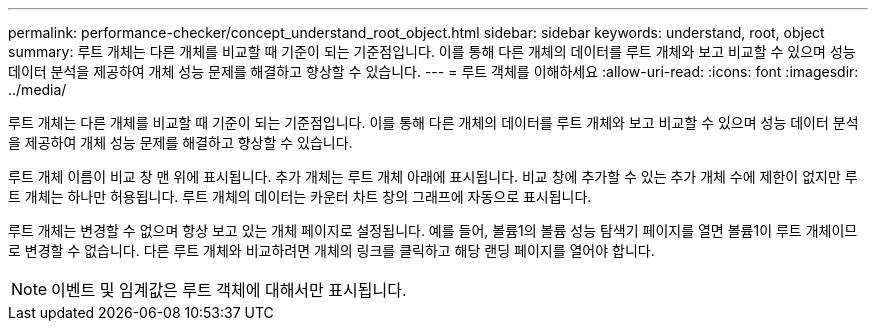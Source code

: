 ---
permalink: performance-checker/concept_understand_root_object.html 
sidebar: sidebar 
keywords: understand, root, object 
summary: 루트 개체는 다른 개체를 비교할 때 기준이 되는 기준점입니다. 이를 통해 다른 개체의 데이터를 루트 개체와 보고 비교할 수 있으며 성능 데이터 분석을 제공하여 개체 성능 문제를 해결하고 향상할 수 있습니다. 
---
= 루트 객체를 이해하세요
:allow-uri-read: 
:icons: font
:imagesdir: ../media/


[role="lead"]
루트 개체는 다른 개체를 비교할 때 기준이 되는 기준점입니다. 이를 통해 다른 개체의 데이터를 루트 개체와 보고 비교할 수 있으며 성능 데이터 분석을 제공하여 개체 성능 문제를 해결하고 향상할 수 있습니다.

루트 개체 이름이 비교 창 맨 위에 표시됩니다. 추가 개체는 루트 개체 아래에 표시됩니다. 비교 창에 추가할 수 있는 추가 개체 수에 제한이 없지만 루트 개체는 하나만 허용됩니다. 루트 개체의 데이터는 카운터 차트 창의 그래프에 자동으로 표시됩니다.

루트 개체는 변경할 수 없으며 항상 보고 있는 개체 페이지로 설정됩니다. 예를 들어, 볼륨1의 볼륨 성능 탐색기 페이지를 열면 볼륨1이 루트 개체이므로 변경할 수 없습니다. 다른 루트 개체와 비교하려면 개체의 링크를 클릭하고 해당 랜딩 페이지를 열어야 합니다.

[NOTE]
====
이벤트 및 임계값은 루트 객체에 대해서만 표시됩니다.

====